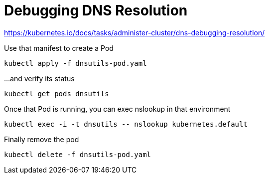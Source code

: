 = Debugging DNS Resolution

https://kubernetes.io/docs/tasks/administer-cluster/dns-debugging-resolution/

.Use that manifest to create a Pod
[source,bash]
----
kubectl apply -f dnsutils-pod.yaml
----

.…and verify its status
[source,bash]
----
kubectl get pods dnsutils
----

.Once that Pod is running, you can exec nslookup in that environment
[source,bash]
----
kubectl exec -i -t dnsutils -- nslookup kubernetes.default
----

.Finally remove the pod
[source,bash]
----
kubectl delete -f dnsutils-pod.yaml
----